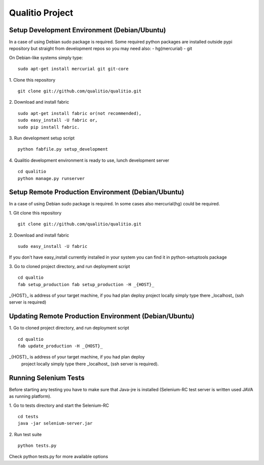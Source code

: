 Qualitio Project
================

Setup Development Environment (Debian/Ubuntu)
---------------------------------------------

In a case of using Debian sudo package is required. Some required
python packages are installed outside pypi repository but straight
from development repos so you may need also:
- hg(mercurial)
- git

On Debian-like systems simply type:
::

   sudo apt-get install mercurial git git-core


1. Clone this repository
::

   git clone git://github.com/qualitio/qualitio.git

2. Download and install fabric
::

   sudo apt-get install fabric or(not recommended),
   sudo easy_install -U fabric or,
   sudo pip install fabric.

3. Run development setup script
::

   python fabfile.py setup_development

4. Qualitio development environment is ready to use, lunch development server
::

   cd qualitio
   python manage.py runserver


Setup Remote Production Environment (Debian/Ubuntu)
---------------------------------------------------

In a case of using Debian sudo package is required. In some cases also
mercurial(hg) could be required.

1. Git clone this repository
::

   git clone git://github.com/qualitio/qualitio.git

2. Download and install fabric
::

   sudo easy_install -U fabric

If you don't have easy_install currently installed in your system
you can find it in python-setuptools package

3. Go to cloned project directory, and run deployment script
::

   cd qualtio
   fab setup_production fab setup_production -H _{HOST}_

_{HOST}_ is address of your target machine, if you had plan deploy
project locally simply type there _localhost_ (ssh server is required)


Updating Remote Production Environment (Debian/Ubuntu)
------------------------------------------------------

1. Go to cloned project directory, and run deployment script
::

   cd qualtio
   fab update_production -H _{HOST}_

_{HOST}_ is address of your target machine, if you had plan deploy
 project locally simply type there _localhost_ (ssh server is required).


Running Selenium Tests
----------------------

Before starting any testing you have to make sure that Java-jre is
installed (Selenium-RC test server is written used JAVA as running
platform).

1. Go to tests directory and start the Selenium-RC
::

   cd tests
   java -jar selenium-server.jar

2. Run test suite
::

   python tests.py

Check python tests.py for more available options
